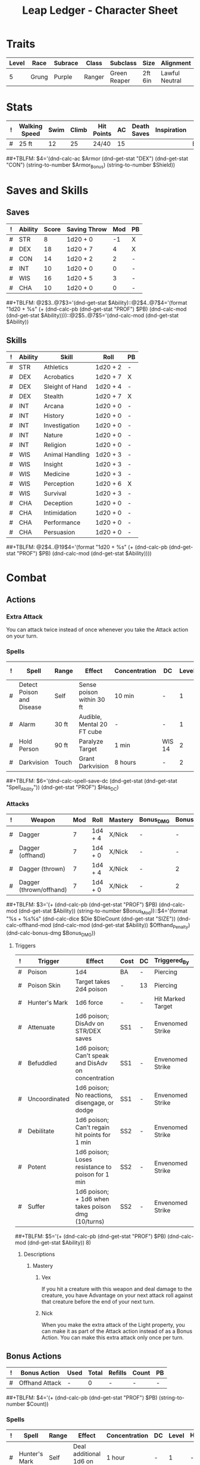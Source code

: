 #+STARTUP: content showstars indent
#+OPTIONS: tags:nil
#+TITLE: Leap Ledger - Character Sheet
#+FILETAGS: leap char_sheet
  
* Traits
| Level | Race  | Subrace | Class  | Subclass     | Size    | Alignment      | Age |
|-------+-------+---------+--------+--------------+---------+----------------+-----|
|     5 | Grung | Purple  | Ranger | Green Reaper | 2ft 6in | Lawful Neutral |  24 |

* Stats  
| ! | Walking Speed | Swim | Climb | Hit Points | AC | Death Saves | Inspiration | Armor       | Armor_Bonus | Shield |
|---+---------------+------+-------+------------+----+-------------+-------------+-------------+-------------+--------|
| # | 25 ft         |   12 |    25 | 24/40      | 15 |             |             | Breastplate | -           | -      |
##+TBLFM: $4='(dnd-calc-ac $Armor (dnd-get-stat "DEX") (dnd-get-stat "CON") (string-to-number $Armor_Bonus) (string-to-number $Shield))

* Saves and Skills
** Saves
#+NAME: saves
| ! | Ability | Score | Saving Throw | Mod | PB |
|---+---------+-------+--------------+-----+----|
| # | STR     |     8 | 1d20 + 0     |  -1 | X  |
| # | DEX     |    18 | 1d20 + 7     |   4 | X  |
| # | CON     |    14 | 1d20 + 2     |   2 | -  |
| # | INT     |    10 | 1d20 + 0     |   0 | -  |
| # | WIS     |    16 | 1d20 + 5     |   3 | -  |
| # | CHA     |    10 | 1d20 + 0     |   0 | -  |
##+TBLFM: @2$3..@7$3='(dnd-get-stat $Ability)::@2$4..@7$4='(format "1d20 + %s" (+ (dnd-calc-pb (dnd-get-stat "PROF") $PB) (dnd-calc-mod (dnd-get-stat $Ability))))::@2$5..@7$5='(dnd-calc-mod (dnd-get-stat $Ability))

** Skills
#+name: skills
| ! | Ability | Skill           | Roll     | PB |
|---+---------+-----------------+----------+----|
| # | STR     | Athletics       | 1d20 + 2 | -  |
|---+---------+-----------------+----------+----|
| # | DEX     | Acrobatics      | 1d20 + 7 | X  |
| # | DEX     | Sleight of Hand | 1d20 + 4 | -  |
| # | DEX     | Stealth         | 1d20 + 7 | X  |
|---+---------+-----------------+----------+----|
| # | INT     | Arcana          | 1d20 + 0 | -  |
| # | INT     | History         | 1d20 + 0 | -  |
| # | INT     | Investigation   | 1d20 + 0 | -  |
| # | INT     | Nature          | 1d20 + 0 | -  |
| # | INT     | Religion        | 1d20 + 0 | -  |
|---+---------+-----------------+----------+----|
| # | WIS     | Animal Handling | 1d20 + 3 | -  |
| # | WIS     | Insight         | 1d20 + 3 | -  |
| # | WIS     | Medicine        | 1d20 + 3 | -  |
| # | WIS     | Perception      | 1d20 + 6 | X  |
| # | WIS     | Survival        | 1d20 + 3 | -  |
|---+---------+-----------------+----------+----|
| # | CHA     | Deception       | 1d20 + 0 | -  |
| # | CHA     | Intimidation    | 1d20 + 0 | -  |
| # | CHA     | Performance     | 1d20 + 0 | -  |
| # | CHA     | Persuasion      | 1d20 + 0 | -  |
##+TBLFM: @2$4..@19$4='(format "1d20 + %s" (+ (dnd-calc-pb (dnd-get-stat "PROF") $PB) (dnd-calc-mod (dnd-get-stat $Ability))))

* Combat                                                             :combat:
** Actions                                                          :action:
*** Extra Attack
You can attack twice instead of once whenever you take the Attack action on your
turn.

*** Spells                                                          :spell:
#+NAME: spells
| ! | Spell                     | Range | Effect                     | Concentration | DC     | Level | Has_DC | Due To       |
|---+---------------------------+-------+----------------------------+---------------+--------+-------+--------+--------------|
| # | Detect Poison and Disease | Self  | Sense poison within 30 ft  | 10 min        | -      |     1 | -      | Green Reaper |
| # | Alarm                     | 30 ft | Audible, Mental 20 FT cube | -             | -      |     1 | -      | Ranger       |
| # | Hold Person               | 90 ft | Paralyze Target            | 1 min         | WIS 14 |     2 | X      | Green Reaper |
| # | Darkvision                | Touch | Grant Darkvision           | 8 hours       | -      |     2 | -      | Ranger       |
##+TBLFM: $6='(dnd-calc-spell-save-dc (dnd-get-stat (dnd-get-stat "Spell_Ability")) (dnd-get-stat "PROF") $Has_DC)

*** Attacks                                                        :attack:
#+NAME: attacks
| ! | Weapon                  | Mod | Roll    | Mastery | Bonus_DMG | Bonus_Mod | Ability | PB | Type     | Die | DieCount | Offhand_Penalty | Hands |
|---+-------------------------+-----+---------+---------+-----------+-----------+---------+----+----------+-----+----------+-----------------+-------|
| # | Dagger                  |   7 | 1d4 + 4 | X/Nick  | -         | -         | DEX     | X  | Piercing |   4 |        1 | -               |     1 |
| # | Dagger (offhand)        |   7 | 1d4 + 0 | X/Nick  | -         | -         | DEX     | X  | Piercing |   4 |        1 | X               |     1 |
| # | Dagger (thrown)         |   7 | 1d4 + 4 | X/Nick  | -         | 2         | DEX     | X  | Piercing |   4 |        1 | -               |     1 |
| # | Dagger (thrown/offhand) |   7 | 1d4 + 0 | X/Nick  | -         | 2         | DEX     | X  | Piercing |   4 |        1 | X               |     1 |
##+TBLFM: $3='(+ (dnd-calc-pb (dnd-get-stat "PROF") $PB) (dnd-calc-mod (dnd-get-stat $Ability)) (string-to-number $Bonus_Mod))::$4='(format "%s + %s%s" (dnd-calc-dice $Die $DieCount (dnd-get-stat "SIZE")) (dnd-calc-offhand-mod (dnd-calc-mod (dnd-get-stat $Ability)) $Offhand_Penalty) (dnd-calc-bonus-dmg $Bonus_DMG))

**** Triggers                                                    :trigger:
#+NAME: attack_triggers
| ! | Trigger       | Effect                                              | Cost | DC | Triggered_By      | PB | Ability |
|---+---------------+-----------------------------------------------------+------+----+-------------------+----+---------|
| # | Poison        | 1d4                                                 | BA   | -  | Piercing          | -  | -       |
| # | Poison Skin   | Target takes 2d4 poison                             | -    | 13 | Piercing          | X  | CON     |
| # | Hunter's Mark | 1d6 force                                           | -    | -  | Hit Marked Target | -  | -       |
| # | Attenuate     | 1d6 poison; DisAdv on STR/DEX saves                 | SS1  | -  | Envenomed Strike  | -  | -       |
| # | Befuddled     | 1d6 poison; Can't speak and DisAdv on concentration | SS1  | -  | Envenomed Strike  | -  | -       |
| # | Uncoordinated | 1d6 poison; No reactions, disengage, or dodge       | SS1  | -  | Envenomed Strike  | -  | -       |
| # | Debilitate    | 1d6 poison; Can't regain hit points for 1 min       | SS2  | -  | Envenomed Strike  | -  | -       |
| # | Potent        | 1d6 poison; Loses resistance to poison for 1 min    | SS2  | -  | Envenomed Strike  | -  | -       |
| # | Suffer        | 1d6 poison; + 1d6 when takes poison dmg (10/turns)  | SS2  | -  | Envenomed Strike  | -  | -       |
##+TBLFM: $5='(+ (dnd-calc-pb (dnd-get-stat "PROF") $PB) (dnd-calc-mod (dnd-get-stat $Ability)) 8)

***** Descriptions                                          :description:
****** Mastery                                          :mastery:weapon:
******* Vex
If you hit a creature with this weapon and deal damage to the creature, you have
Advantage on your next attack roll against that creature before the end of your
next turn.

******* Nick
When you make the extra attack of the Light property, you can make it as part of
the Attack action instead of as a Bonus Action. You can make this extra attack
only once per turn.

** Bonus Actions                                              :bonus_action:
#+NAME: bonus_actions
| ! | Bonus Action   | Used | Total | Refills | Count | PB |
|---+----------------+------+-------+---------+-------+----|
| # | Offhand Attack | -    |     0 | -       | -     | -  |
##+TBLFM: $4='(+ (dnd-calc-pb (dnd-get-stat "PROF") $PB) (string-to-number $Count))

*** Spells                                                          :spell:
#+NAME: spells
| ! | Spell         | Range | Effect                     | Concentration | DC | Level | Has_DC |
|---+---------------+-------+----------------------------+---------------+----+-------+--------|
| # | Hunter's Mark | Self  | Deal additional 1d6 on hit | 1 hour        | -  |     1 | -      |
##+TBLFM: $6='(dnd-calc-spell-save-dc (dnd-get-stat (dnd-get-stat "Spell_Ability")) (dnd-get-stat "PROF") $Has_DC)

** Special Resources
#+NAME: special_resouces
| ! | Resource           | Used | Total | SR | LR | Count | PB | Die | DC |
|---+--------------------+------+-------+----+----+-------+----+-----+----|
| # | Hit Dice           |    0 |     5 | -  | X  |     5 | -  | D10 | -  |
| # | Spell Slot (1)     |    0 |     4 | -  | X  |     4 | -  | -   | -  |
| # | Spell Slot (2)     |    0 |     2 | -  | X  |     2 | -  | -   | -  |
| # | Free Hunter's Mark |    0 |     3 | -  | X  |     3 | -  | D6  | -  |
| # | Envenomed Attack   |    0 |     3 | -  | X  |    20 | X  | D6  | -  |
##+TBLFM: $4='(+ (dnd-calc-pb (dnd-get-stat "PROF") $PB) (string-to-number $Count))::$3='(dnd-reset-based-on-rest (dnd-get-stat "SHORT") (dnd-get-stat "LONG") $Used $SR $LR)

* Proficiencies
  | Languages | Tools                | Armor   | Weapons |
  |-----------+----------------------+---------+---------|
  | Common    | Thieves' Tools       | Light   | Simple  |
  | Grung     | Flute                | Medium  | Martial |
  |           | Alchemist's Supplies | Heavy   |         |
  |           | Tinkerer's Tools     | Shields |         |

* Immunities
** Poison

* Equipment
#+NAME: equipment
| ! | Name               |   QTY | Cost | Weight | Tot_Weight | Tot_Cost |
|---+--------------------+-------+------+--------+------------+----------|
| # | Backpack           |     1 |    2 |      5 |          5 |        2 |
| # | Bedroll            |     1 |    1 |      7 |          7 |        1 |
| # | Ration             |    10 |   .5 |      2 |         20 |       5. |
| # | Rope               |     1 |    1 |      5 |          5 |        1 |
| # | Tinderbox          |     1 |   .5 |      1 |          1 |      0.5 |
| # | Torch              |    10 |  .01 |      1 |         10 |      0.1 |
| # | Waterskin          |     1 |   .2 |      5 |          5 |      0.2 |
| # | Dagger             |     9 |    2 |      1 |          4 |        8 |
| # | Poisoner's Kit     |     1 |   50 |      2 |          2 |       50 |
| # | Un-refined cocaine |   .25 |  $$$ |   kilo |          - |        - |
|---+--------------------+-------+------+--------+------------+----------|
| # | Carry/Drag         | 150.0 |  300 |      - |         63 |    142.8 |
##+TBLFM: @>$7=vsum(@2$Tot_Cost..@>>$Tot_Cost)::@>$6=vsum(@2$Tot_Weight..@>>$Tot_Weight)::@>$5='(format "%s" "-")::@>$3='(dnd-calc-carry-capacity (dnd-get-stat "STR") (dnd-get-stat "SIZE") (dnd-get-stat "Carry_Bonus"))::@>$4='(dnd-calc-drag-capacity (dnd-get-stat "STR") (dnd-get-stat "SIZE") (dnd-get-stat "Carry_Bonus"))::$6=($QTY * $Weight)::$7=($QTY * $Cost)
    
** Money
| ! | Copper | Silver | Electrum | Gold | Platinum | Total |           |
|---+--------+--------+----------+------+----------+-------+-----------|
| # |      0 |      0 |        0 |  134 |        0 |   134 | Mine      |
|---+--------+--------+----------+------+----------+-------+-----------|
| # |      0 |      5 |        0 |  787 |        0 | 787.5 | Converter |
##+TBLFM: $7=(($Copper / 100) + ($Silver / 10) + ($Electrum / 2) + $Gold + ($Platinum * 10))

* Abilities
#+NAME: stats
| STR | DEX | CON | INT | WIS | CHA | PROF | SHORT | LONG | Spell_Ability | SIZE  | Carry_Bonus |
|-----+-----+-----+-----+-----+-----+------+-------+------+---------------+-------+-------------|
|   8 |  18 |  14 |  10 |  16 |  10 |    3 | -     | -    | WIS           | Small |           0 |
#+TBLFM: $8='(format "%s" "-")::$9='(format "%s" "-")
